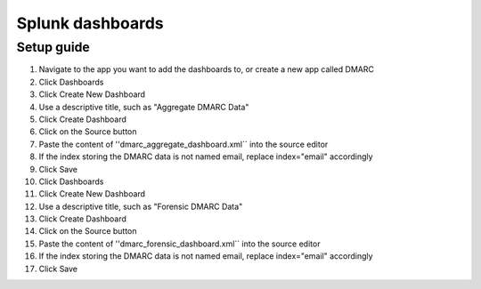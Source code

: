 =================
Splunk dashboards
=================

Setup guide
-----------

1. Navigate to the app you want to add the dashboards to, or create a new app called DMARC
2. Click Dashboards
3. Click Create New Dashboard
4. Use a descriptive title, such as "Aggregate DMARC Data"
5. Click Create Dashboard
6. Click on the Source button
7. Paste the content of ''dmarc_aggregate_dashboard.xml`` into the source editor
8. If the index storing the DMARC data is not named email, replace index="email" accordingly
9. Click Save
10. Click Dashboards
11. Click Create New Dashboard
12. Use a descriptive title, such as "Forensic DMARC Data"
13. Click Create Dashboard
14. Click on the Source button
15. Paste the content of ''dmarc_forensic_dashboard.xml`` into the source editor
16. If the index storing the DMARC data is not named email, replace index="email" accordingly
17. Click Save
